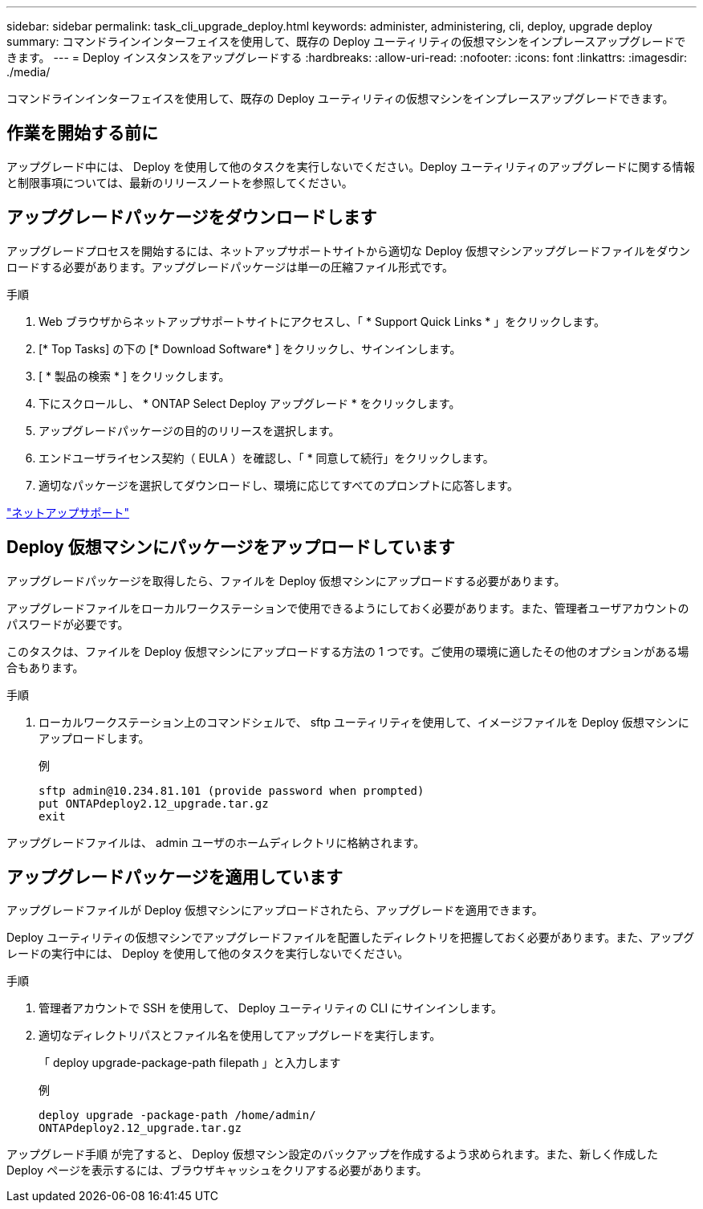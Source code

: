 ---
sidebar: sidebar 
permalink: task_cli_upgrade_deploy.html 
keywords: administer, administering, cli, deploy, upgrade deploy 
summary: コマンドラインインターフェイスを使用して、既存の Deploy ユーティリティの仮想マシンをインプレースアップグレードできます。 
---
= Deploy インスタンスをアップグレードする
:hardbreaks:
:allow-uri-read: 
:nofooter: 
:icons: font
:linkattrs: 
:imagesdir: ./media/


[role="lead"]
コマンドラインインターフェイスを使用して、既存の Deploy ユーティリティの仮想マシンをインプレースアップグレードできます。



== 作業を開始する前に

アップグレード中には、 Deploy を使用して他のタスクを実行しないでください。Deploy ユーティリティのアップグレードに関する情報と制限事項については、最新のリリースノートを参照してください。



== アップグレードパッケージをダウンロードします

アップグレードプロセスを開始するには、ネットアップサポートサイトから適切な Deploy 仮想マシンアップグレードファイルをダウンロードする必要があります。アップグレードパッケージは単一の圧縮ファイル形式です。

.手順
. Web ブラウザからネットアップサポートサイトにアクセスし、「 * Support Quick Links * 」をクリックします。
. [* Top Tasks] の下の [* Download Software* ] をクリックし、サインインします。
. [ * 製品の検索 * ] をクリックします。
. 下にスクロールし、 * ONTAP Select Deploy アップグレード * をクリックします。
. アップグレードパッケージの目的のリリースを選択します。
. エンドユーザライセンス契約（ EULA ）を確認し、「 * 同意して続行」をクリックします。
. 適切なパッケージを選択してダウンロードし、環境に応じてすべてのプロンプトに応答します。


link:https://mysupport.netapp.com["ネットアップサポート"^]



== Deploy 仮想マシンにパッケージをアップロードしています

アップグレードパッケージを取得したら、ファイルを Deploy 仮想マシンにアップロードする必要があります。

アップグレードファイルをローカルワークステーションで使用できるようにしておく必要があります。また、管理者ユーザアカウントのパスワードが必要です。

このタスクは、ファイルを Deploy 仮想マシンにアップロードする方法の 1 つです。ご使用の環境に適したその他のオプションがある場合もあります。

.手順
. ローカルワークステーション上のコマンドシェルで、 sftp ユーティリティを使用して、イメージファイルを Deploy 仮想マシンにアップロードします。
+
例

+
....
sftp admin@10.234.81.101 (provide password when prompted)
put ONTAPdeploy2.12_upgrade.tar.gz
exit
....


アップグレードファイルは、 admin ユーザのホームディレクトリに格納されます。



== アップグレードパッケージを適用しています

アップグレードファイルが Deploy 仮想マシンにアップロードされたら、アップグレードを適用できます。

Deploy ユーティリティの仮想マシンでアップグレードファイルを配置したディレクトリを把握しておく必要があります。また、アップグレードの実行中には、 Deploy を使用して他のタスクを実行しないでください。

.手順
. 管理者アカウントで SSH を使用して、 Deploy ユーティリティの CLI にサインインします。
. 適切なディレクトリパスとファイル名を使用してアップグレードを実行します。
+
「 deploy upgrade-package-path filepath 」と入力します

+
例

+
....
deploy upgrade -package-path /home/admin/
ONTAPdeploy2.12_upgrade.tar.gz
....


アップグレード手順 が完了すると、 Deploy 仮想マシン設定のバックアップを作成するよう求められます。また、新しく作成した Deploy ページを表示するには、ブラウザキャッシュをクリアする必要があります。
